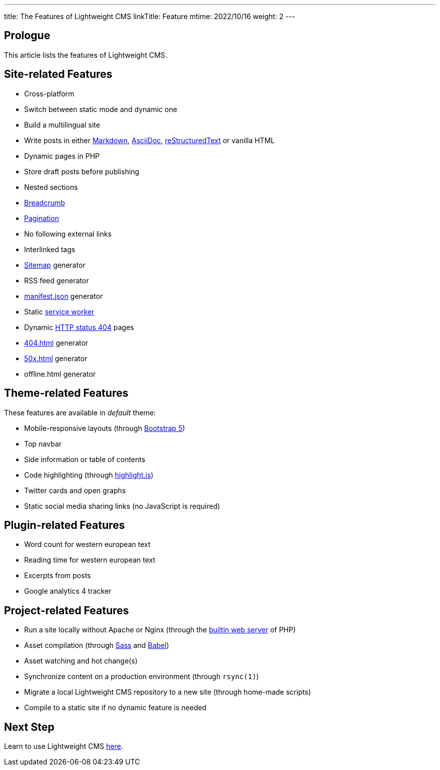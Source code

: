 ---
title: The Features of Lightweight CMS
linkTitle: Feature
mtime: 2022/10/16
weight: 2
---

== Prologue

This article lists the features of Lightweight CMS.

== Site-related Features

* Cross-platform
* Switch between static mode and dynamic one
* Build a multilingual site
* Write posts in either https://github.github.com/gfm/[Markdown], https://asciidoc.org/[AsciiDoc], https://docutils.sourceforge.io/rst.html[reStructuredText] or vanilla HTML
* Dynamic pages in PHP
* Store draft posts before publishing
* Nested sections
* https://en.wikipedia.org/wiki/Breadcrumb_navigation[Breadcrumb]
* https://en.wikipedia.org/wiki/Pagination[Pagination]
* No following external links
* Interlinked tags
* https://en.wikipedia.org/wiki/Site_map[Sitemap] generator
* RSS feed generator
* https://developer.mozilla.org/en-US/docs/Mozilla/Add-ons/WebExtensions/manifest.json[manifest.json] generator
* Static https://developers.google.com/web/fundamentals/primers/service-workers[service worker]
* Dynamic https://developer.mozilla.org/en-US/docs/Web/HTTP/Status/404[HTTP status 404] pages
* https://developer.mozilla.org/en-US/docs/Web/HTTP/Status/404[404.html] generator
* https://developer.mozilla.org/en-US/docs/Web/HTTP/Status/500[50x.html] generator
* offline.html generator

== Theme-related Features

These features are available in _default_ theme:

* Mobile-responsive layouts (through https://getbootstrap.com/docs/5.0/getting-started/introduction/[Bootstrap 5])
* Top navbar
* Side information or table of contents
* Code highlighting (through https://highlightjs.org/[highlight.js])
* Twitter cards and open graphs
* Static social media sharing links (no JavaScript is required)

== Plugin-related Features

* Word count for western european text
* Reading time for western european text
* Excerpts from posts
* Google analytics 4 tracker

== Project-related Features

* Run a site locally without Apache or Nginx (through the https://www.php.net/manual/en/features.commandline.webserver.php[builtin web server] of PHP)
* Asset compilation (through https://sass-lang.com/[Sass] and https://babeljs.io/[Babel])
* Asset watching and hot change(s)
* Synchronize content on a production environment (through `rsync(1)`)
* Migrate a local Lightweight CMS repository to a new site (through home-made scripts)
* Compile to a static site if no dynamic feature is needed

== Next Step

Learn to use Lightweight CMS link:/basic-usage/[here].
